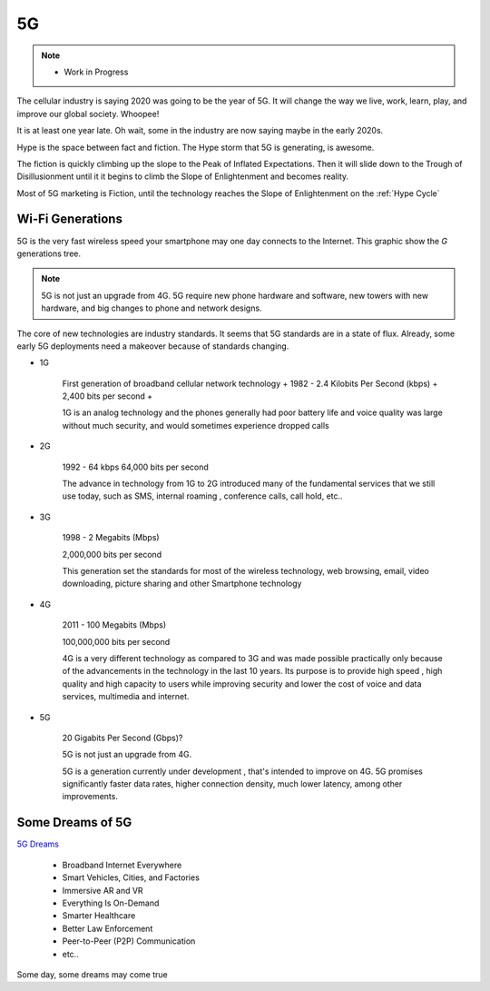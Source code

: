 
5G
==

.. post:: Oct 7, 2020
   :tags: 5G
   :category:

.. note::
   
   - Work in Progress


The cellular industry is saying 2020 was  going to be the year of 5G. 
It will change the way we live, work, learn, play, and improve our global society. 
Whoopee!

It is at least one year late. Oh wait, some in the industry are now saying maybe in the early 2020s. 

Hype is the space between fact and fiction. 
The Hype storm that 5G is generating, is awesome. 


The fiction is quickly climbing up the slope to  the Peak of Inflated Expectations. 
Then it will slide down to the Trough of Disillusionment until it it begins to climb the Slope of Enlightenment and becomes reality.

Most of 5G marketing is  Fiction, until the technology reaches the Slope of Enlightenment on the :ref:`Hype Cycle`



Wi-Fi Generations
-----------------

5G  is the very fast wireless speed  your smartphone may one day connects to the Internet. 
This graphic show the *G* generations tree. 

.. note:: 

   5G is not just an upgrade from 4G. 5G require new phone hardware and software, new towers with new hardware, and big changes to  phone and network designs. 

The core of new technologies are industry standards. 
It seems that 5G standards are in a state of flux. 
Already, some early 5G deployments need a makeover because of standards changing.


* 1G

   First generation of broadband cellular network technology +
   1982 - 2.4 Kilobits Per Second (kbps) +
   2,400 bits per second +

   1G is an analog technology and the phones generally had poor battery life and voice quality was large without much security, and would sometimes experience dropped calls

* 2G

   1992 - 64 kbps 
   64,000 bits per second 
   
   The advance in technology from 1G to 2G introduced many of the fundamental services that we still use today, such as SMS, internal roaming , conference calls, call hold, etc..


* 3G 

   1998 - 2 Megabits (Mbps) 

   2,000,000 bits per second 

   This generation set the standards for most of the wireless technology, web browsing, email, video downloading, picture sharing and other Smartphone technology

* 4G 

   2011 - 100 Megabits (Mbps) 

   100,000,000 bits per second 

   4G is a very different technology as compared to 3G and was made possible practically only because of the advancements in the technology in the last 10 years. 
   Its purpose is to provide high speed , high quality and high capacity to users while improving security and lower the cost of voice and data services, multimedia and internet.


* 5G 

   .. figure:: _static/5Glogo.png   

   20 Gigabits Per Second (Gbps)?

   5G is not just an upgrade from 4G. 

   5G is a generation currently under development , that's intended to improve on 4G. 
   5G promises significantly faster data rates, higher connection density, much lower latency, among other improvements.

Some Dreams of 5G
-----------------

`5G Dreams <https://www.lifewire.com/5g-use-cases-4261046>`_

   - Broadband Internet Everywhere
   - Smart Vehicles, Cities, and Factories
   - Immersive AR and VR
   - Everything Is On-Demand
   - Smarter Healthcare
   - Better Law Enforcement
   - Peer-to-Peer (P2P) Communication
   - etc..

Some day, some dreams may come true

